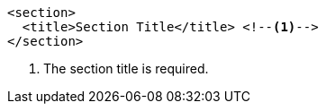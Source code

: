 [source,xml]
----
<section>
  <title>Section Title</title> <!--1-->
</section>
----
<1> The section title is required.